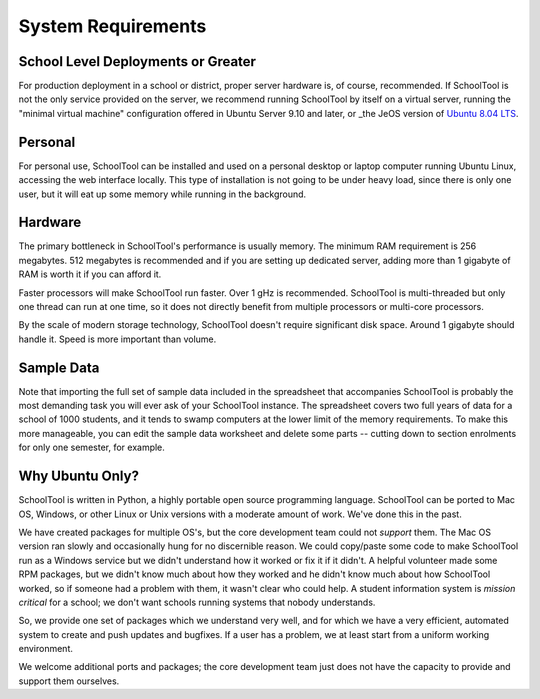 System Requirements
===================

School Level Deployments or Greater
-----------------------------------

For production deployment in a school or district, proper server hardware is, of course, recommended.  If SchoolTool is not the only service provided on the server, we recommend running SchoolTool by itself on a virtual server, running the "minimal virtual machine" configuration offered in Ubuntu Server 9.10 and later, or _the JeOS version of `Ubuntu 8.04 LTS <http://www.ubuntu.com/products/whatisubuntu/serveredition/jeos>`_. 

Personal
--------

For personal use, SchoolTool can be installed and used on a personal desktop or laptop computer running Ubuntu Linux, accessing the web interface locally.  This type of installation is not going to be under heavy load, since there is only one user, but it will eat up some memory while running in the background.  

Hardware
--------

The primary bottleneck in SchoolTool's performance is usually memory.  The minimum  RAM requirement is 256 megabytes.  512 megabytes is recommended and if you are setting up dedicated server, adding more than 1 gigabyte of RAM is worth it if you can afford it.

Faster processors will make SchoolTool run faster.  Over 1 gHz is recommended.  SchoolTool is multi-threaded but only one thread can run at one time, so it does not directly benefit from multiple processors or multi-core processors.  

By the scale of modern storage technology, SchoolTool doesn't require significant disk space.  Around 1 gigabyte should handle it.  Speed is more important than volume.

Sample Data
-----------

Note that importing the full set of sample data included in the spreadsheet that accompanies SchoolTool is probably the most demanding task you will ever ask of your SchoolTool instance.  The spreadsheet covers two full years of data for a school of 1000 students, and it tends to swamp computers at the lower limit of the memory requirements.  To make this more manageable, you can edit the sample data worksheet and delete some parts -- cutting down to section enrolments for only one semester, for example.

Why Ubuntu Only?
----------------

SchoolTool is written in Python, a highly portable open source programming language.  SchoolTool can be ported to Mac OS, Windows, or other Linux or Unix versions with a moderate amount of work.  We've done this in the past.

We have created packages for multiple OS's, but the core development team could not *support* them.  The Mac OS version ran slowly and occasionally hung for no discernible reason.  We could copy/paste some code to make SchoolTool run as a Windows service but we didn't understand how it worked or fix it if it didn't.  A helpful volunteer made some RPM packages, but we didn't know much about how they worked and he didn't know much about how SchoolTool worked, so if someone had a problem with them, it wasn't clear who could help.  A student information system is *mission critical* for a school; we don't want schools running systems that nobody understands.

So, we provide one set of packages which we understand very well, and for which we  have a very efficient, automated system to create and push updates and bugfixes.  If a user has a problem, we at least start from a uniform working environment.

We welcome additional ports and packages; the core development team just does not have the capacity to provide and support them ourselves.
